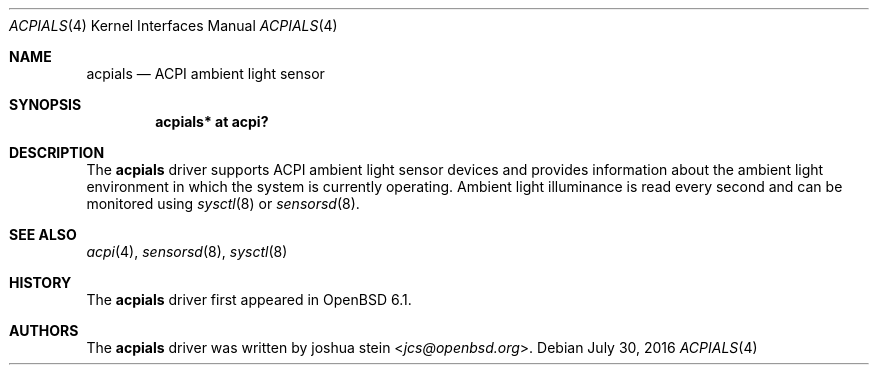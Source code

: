 .\"	$OpenBSD$
.\"
.\" Copyright (c) 2016 joshua stein <jcs@openbsd.org>
.\"
.\" Permission to use, copy, modify, and distribute this software for any
.\" purpose with or without fee is hereby granted, provided that the above
.\" copyright notice and this permission notice appear in all copies.
.\"
.\" THE SOFTWARE IS PROVIDED "AS IS" AND THE AUTHOR DISCLAIMS ALL WARRANTIES
.\" WITH REGARD TO THIS SOFTWARE INCLUDING ALL IMPLIED WARRANTIES OF
.\" MERCHANTABILITY AND FITNESS. IN NO EVENT SHALL THE AUTHOR BE LIABLE FOR
.\" ANY SPECIAL, DIRECT, INDIRECT, OR CONSEQUENTIAL DAMAGES OR ANY DAMAGES
.\" WHATSOEVER RESULTING FROM LOSS OF USE, DATA OR PROFITS, WHETHER IN AN
.\" ACTION OF CONTRACT, NEGLIGENCE OR OTHER TORTIOUS ACTION, ARISING OUT OF
.\" OR IN CONNECTION WITH THE USE OR PERFORMANCE OF THIS SOFTWARE.
.\"
.Dd $Mdocdate: July 30 2016 $
.Dt ACPIALS 4
.Os
.Sh NAME
.Nm acpials
.Nd ACPI ambient light sensor
.Sh SYNOPSIS
.Cd "acpials* at acpi?"
.Sh DESCRIPTION
The
.Nm
driver supports ACPI ambient light sensor devices and provides
information about the ambient light environment in which the system is
currently operating.
Ambient light illuminance is read every second and can be monitored
using
.Xr sysctl 8
or
.Xr sensorsd 8 .
.Sh SEE ALSO
.Xr acpi 4 ,
.Xr sensorsd 8 ,
.Xr sysctl 8
.Sh HISTORY
The
.Nm
driver first appeared in
.Ox 6.1 .
.Sh AUTHORS
.An -nosplit
The
.Nm
driver was written by
.An joshua stein Aq Mt jcs@openbsd.org .
